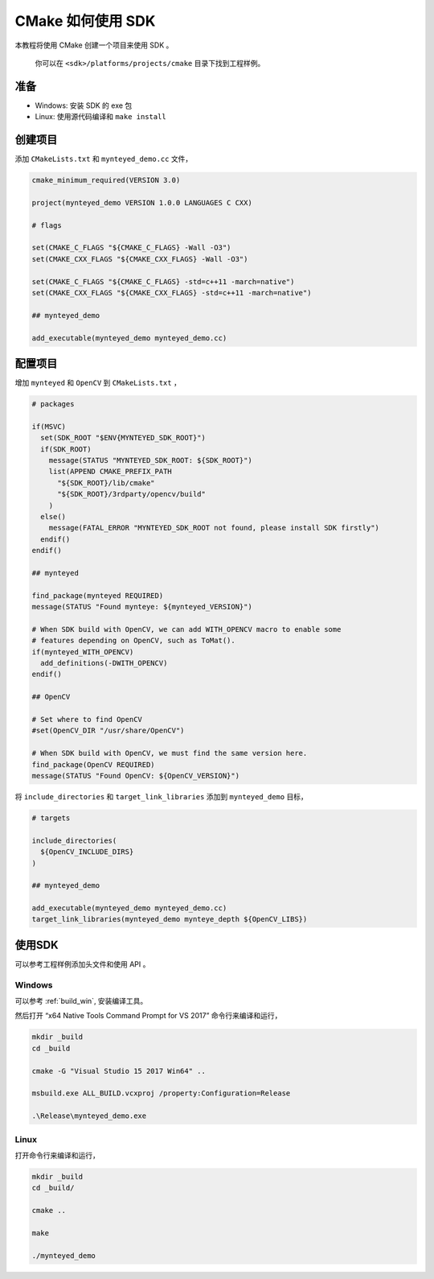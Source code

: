 .. role:: raw-latex(raw)
   :format: latex
..

.. _cmake:

CMake 如何使用 SDK
==================

本教程将使用 CMake 创建一个项目来使用 SDK 。

   你可以在 ``<sdk>/platforms/projects/cmake`` 目录下找到工程样例。

准备
----

-  Windows: 安装 SDK 的 exe 包
-  Linux: 使用源代码编译和 ``make install``

创建项目
--------

添加 ``CMakeLists.txt`` 和 ``mynteyed_demo.cc`` 文件，

.. code-block:: cmake

   cmake_minimum_required(VERSION 3.0)

   project(mynteyed_demo VERSION 1.0.0 LANGUAGES C CXX)

   # flags

   set(CMAKE_C_FLAGS "${CMAKE_C_FLAGS} -Wall -O3")
   set(CMAKE_CXX_FLAGS "${CMAKE_CXX_FLAGS} -Wall -O3")

   set(CMAKE_C_FLAGS "${CMAKE_C_FLAGS} -std=c++11 -march=native")
   set(CMAKE_CXX_FLAGS "${CMAKE_CXX_FLAGS} -std=c++11 -march=native")

   ## mynteyed_demo

   add_executable(mynteyed_demo mynteyed_demo.cc)

配置项目
--------

增加 ``mynteyed`` 和 ``OpenCV`` 到 ``CMakeLists.txt`` ，

.. code-block:: cmake

   # packages

   if(MSVC)
     set(SDK_ROOT "$ENV{MYNTEYED_SDK_ROOT}")
     if(SDK_ROOT)
       message(STATUS "MYNTEYED_SDK_ROOT: ${SDK_ROOT}")
       list(APPEND CMAKE_PREFIX_PATH
         "${SDK_ROOT}/lib/cmake"
         "${SDK_ROOT}/3rdparty/opencv/build"
       )
     else()
       message(FATAL_ERROR "MYNTEYED_SDK_ROOT not found, please install SDK firstly")
     endif()
   endif()

   ## mynteyed

   find_package(mynteyed REQUIRED)
   message(STATUS "Found mynteye: ${mynteyed_VERSION}")

   # When SDK build with OpenCV, we can add WITH_OPENCV macro to enable some
   # features depending on OpenCV, such as ToMat().
   if(mynteyed_WITH_OPENCV)
     add_definitions(-DWITH_OPENCV)
   endif()

   ## OpenCV

   # Set where to find OpenCV
   #set(OpenCV_DIR "/usr/share/OpenCV")

   # When SDK build with OpenCV, we must find the same version here.
   find_package(OpenCV REQUIRED)
   message(STATUS "Found OpenCV: ${OpenCV_VERSION}")

将 ``include_directories`` 和 ``target_link_libraries`` 添加到
``mynteyed_demo`` 目标，

.. code-block:: cmake

   # targets

   include_directories(
     ${OpenCV_INCLUDE_DIRS}
   )

   ## mynteyed_demo

   add_executable(mynteyed_demo mynteyed_demo.cc)
   target_link_libraries(mynteyed_demo mynteye_depth ${OpenCV_LIBS})

使用SDK
-------

可以参考工程样例添加头文件和使用 API 。

Windows
~~~~~~~

可以参考 :ref:`build_win`, 安装编译工具。

然后打开 “x64 Native Tools Command Prompt for VS 2017”
命令行来编译和运行，

.. code-block:: bat

   mkdir _build
   cd _build

   cmake -G "Visual Studio 15 2017 Win64" ..

   msbuild.exe ALL_BUILD.vcxproj /property:Configuration=Release

   .\Release\mynteyed_demo.exe

Linux
~~~~~

打开命令行来编译和运行，

.. code-block:: bash

   mkdir _build
   cd _build/

   cmake ..

   make

   ./mynteyed_demo
